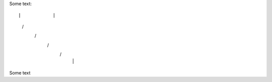 Some text::

|            |
 \          /       
  \        /        
   \      /         
    \    /          
     |  |


Some text

..
..  \       /
      /// ///
    
